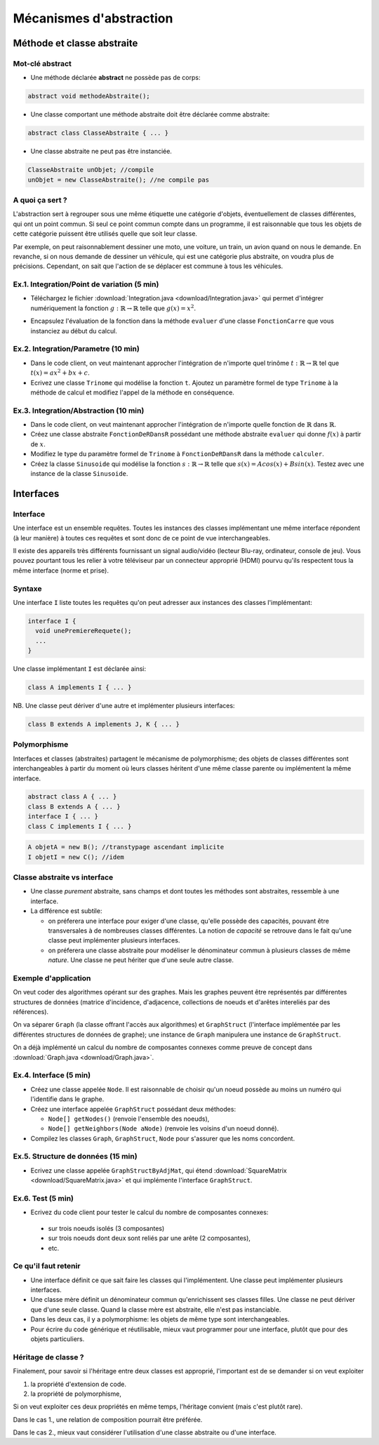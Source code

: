 ===========================================
Mécanismes d'abstraction
===========================================

Méthode et classe abstraite
==============================

Mot-clé **abstract**
--------------------------

- Une méthode déclarée **abstract** ne possède pas de corps: 

.. code-block:: java 

        abstract void methodeAbstraite(); 
  
- Une classe comportant une méthode abstraite doit être déclarée comme abstraite:

.. code-block:: java 

        abstract class ClasseAbstraite { ... } 
 
- Une classe abstraite ne peut pas être instanciée. 

.. code-block:: java 

        ClasseAbstraite unObjet; //compile
        unObjet = new ClasseAbstraite(); //ne compile pas 


A quoi ça sert ?
----------------------------

L'abstraction sert à regrouper sous une même étiquette
une catégorie d'objets, éventuellement de classes différentes, 
qui ont un point commun. Si seul ce point commun compte 
dans un programme, il est raisonnable que tous les objets 
de cette catégorie puissent être utilisés quelle que soit leur 
classe. 

Par exemple, on peut raisonnablement dessiner une moto, une voiture, 
un train, un avion quand on nous le demande. En revanche, si on 
nous demande de dessiner un véhicule, qui est une catégorie plus 
abstraite, on voudra plus de précisions. Cependant, on sait que 
l'action de se déplacer est commune à tous les véhicules.   


Ex.1. Integration/Point de variation (5 min)
-----------------------------------------------

- Téléchargez le fichier :download:`Integration.java <download/Integration.java>`  
  qui permet d'intégrer numériquement la fonction :math:`g : \mathbb{R} \rightarrow \mathbb{R}` 
  telle que :math:`g(x) = x^2`.

.. code-block:: java 
   :emphasize-lines: 4

        System.out.println("sur ["+a+","+b+"] par pas de "+delta);
        double sum = 0; 
        for (double x = a; x <= b; x += delta)
          sum += x*x * delta; 
        return sum; 

- Encapsulez l'évaluation de la fonction dans la méthode ``evaluer`` d'une classe ``FonctionCarre`` 
  que vous instanciez au début du calcul. 

.. code-block:: java
   :emphasize-lines: 1

        sum += g.evaluer(x) * delta; 


Ex.2. Integration/Parametre (10 min)
---------------------------------------

- Dans le code client, on veut maintenant approcher l'intégration de n'importe 
  quel trinôme :math:`t : \mathbb{R} \rightarrow \mathbb{R}` tel que 
  :math:`t(x) = ax^2 + bx + c`.

- Ecrivez une classe ``Trinome`` qui modélise la fonction ``t``.  
  Ajoutez un paramètre formel de type ``Trinome`` à la méthode de calcul 
  et modifiez l'appel de la méthode en conséquence. 


Ex.3. Integration/Abstraction (10 min)
-----------------------------------------

- Dans le code client, on veut maintenant approcher l'intégration de n'importe 
  quelle fonction de :math:`\mathbb{R}` dans :math:`\mathbb{R}`. 

- Créez une classe abstraite ``FonctionDeRDansR`` possédant une méthode abstraite ``evaluer``
  qui donne :math:`f(x)` à partir de :math:`x`. 

- Modifiez le type du paramètre formel de ``Trinome`` à ``FonctionDeRDansR`` 
  dans la méthode ``calculer``. 
  
- Créez la classe ``Sinusoide`` qui modélise la fonction 
  :math:`s : \mathbb{R} \rightarrow \mathbb{R}` telle que 
  :math:`s(x) = Acos(x) + Bsin(x)`. 
  Testez avec une instance de la classe ``Sinusoide``.  
 

Interfaces
==========================

Interface
--------------------------

Une interface est un ensemble requêtes.  
Toutes les instances des classes implémentant une même interface
répondent (à leur manière) à toutes ces requêtes et sont donc
de ce point de vue interchangeables.  

Il existe des appareils très différents fournissant un signal audio/vidéo
(lecteur Blu-ray, ordinateur, console de jeu). Vous pouvez pourtant tous 
les relier à votre téléviseur par un connecteur approprié (HDMI) pourvu 
qu'ils respectent tous la même interface (norme et prise).  


Syntaxe
---------------------------

Une interface ``I`` liste toutes les requêtes qu'on peut adresser aux 
instances des classes l'implémentant:  

.. code-block:: java 

        interface I {
	  void unePremiereRequete(); 
	  ...
        } 

Une classe implémentant ``I`` est déclarée ainsi:  

.. code-block:: java 

	class A implements I { ... }

NB. Une classe peut dériver d'une autre et implémenter plusieurs interfaces: 

.. code-block:: java 

	class B extends A implements J, K { ... }



Polymorphisme 
---------------------------

Interfaces et classes (abstraites) partagent le mécanisme de polymorphisme; 
des objets de classes différentes sont interchangeables à partir du moment 
où leurs classes héritent d'une même classe parente ou implémentent la même
interface. 

.. code-block:: java 

	abstract class A { ... } 
	class B extends A { ... }
	interface I { ... }
	class C implements I { ... }

.. code-block:: java 

        A objetA = new B(); //transtypage ascendant implicite
	I objetI = new C(); //idem

Classe abstraite vs interface
------------------------------

- Une classe *purement* abstraite, sans champs et dont toutes les méthodes sont abstraites,
  ressemble à une interface. 

- La différence est subtile: 
 
  - on préferera une interface pour exiger d'une classe, qu'elle possède des capacités, 
    pouvant être transversales à de nombreuses classes différentes. La notion de *capacité*
    se retrouve dans le fait qu'une classe peut implémenter plusieurs interfaces.  

  - on préferera une classe abstraite pour modéliser le dénominateur commun à plusieurs classes 
    de même *nature*. Une classe ne peut hériter que d'une seule autre classe. 



Exemple d'application
----------------------------------

On veut coder des algorithmes opérant sur des graphes. 
Mais les graphes peuvent être représentés par différentes 
structures de données (matrice d'incidence, d'adjacence, 
collections de noeuds et d'arêtes intereliés par des références). 

On va séparer ``Graph`` (la classe offrant l'accès aux algorithmes) 
et ``GraphStruct`` (l'interface implémentée par les différentes 
structures de données de graphe); une instance de ``Graph`` 
manipulera une instance de ``GraphStruct``. 

On a déjà implémenté un calcul du nombre de composantes connexes
comme preuve de concept dans :download:`Graph.java <download/Graph.java>`. 


Ex.4. Interface (5 min)
----------------------------------

- Créez une classe appelée ``Node``. Il est raisonnable de choisir qu'un 
  noeud possède au moins un numéro qui l'identifie dans le graphe. 
 
- Créez une interface appelée ``GraphStruct`` possédant deux méthodes: 

  - ``Node[] getNodes()`` (renvoie l'ensemble des noeuds),
  - ``Node[] getNeighbors(Node aNode)`` (renvoie les voisins d'un noeud donné).

- Compilez les classes ``Graph``, ``GraphStruct``, ``Node`` pour s'assurer
  que les noms concordent.  


Ex.5. Structure de données (15 min)
------------------------------------ 

- Ecrivez une classe appelée ``GraphStructByAdjMat``, qui étend 
  :download:`SquareMatrix <download/SquareMatrix.java>` et qui 
  implémente l'interface ``GraphStruct``. 


Ex.6. Test (5 min)
------------------------------------ 

- Ecrivez du code client pour tester le calcul du nombre de composantes connexes: 

 - sur trois noeuds isolés (3 composantes)
 - sur trois noeuds dont deux sont reliés par une arête (2 composantes), 
 - etc. 



Ce qu'il faut retenir
---------------------------

- Une interface définit ce que sait faire les classes qui l'implémentent. Une classe 
  peut implémenter plusieurs interfaces.  

- Une classe mère définit un dénominateur commun qu'enrichissent ses classes filles. 
  Une classe ne peut dériver que d'une seule classe. Quand la classe mère est abstraite, 
  elle n'est pas instanciable.  

- Dans les deux cas, il y a polymorphisme: les objets de même type sont interchangeables. 

- Pour écrire du code générique et réutilisable, mieux vaut programmer pour une interface, 
  plutôt que pour des objets particuliers. 


Héritage de classe ?
----------------------------------

Finalement, pour savoir si l'héritage entre deux classes est approprié, 
l'important est de se demander si on veut exploiter 

1. la propriété d'extension de code.  

2. la propriété de polymorphisme,

Si on veut exploiter ces deux propriétés en même temps, 
l'héritage convient (mais c'est plutôt rare).  

Dans le cas 1., une relation de composition pourrait être préférée.  

Dans le cas 2., mieux vaut considérer l'utilisation d'une classe abstraite ou d'une interface. 
